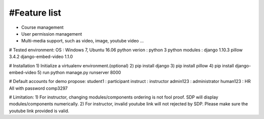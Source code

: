 #Feature list
-------------
- Course management
- User permission management
- Multi-media support, such as video, image, youtube video ...


# Tested environment:
OS              : Windows 7, Ubuntu 16.06
python verion   : python 3
python modules  : django 1.10.3 pillow 3.4.2 django-embed-video 1.1.0

# Installation
1) Initialize a virtualenv environment.(optional)
2) pip install django
3) pip install pillow
4) pip install django-embed-video
5) run python manage.py runserver 8000


# Default accounts for demo propose:
student1 : participant
instruct : instructor
admin123 : administrator
human123 : HR
All with password comp3297


# Limitation:
1) For instructor, changing modules/components ordering is not fool proof. SDP will display modules/components numerically.
2) For instructor, invalid youtube link will not rejected by SDP. Please make sure the youtube link provided is valid.



